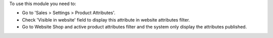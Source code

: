 To use this module you need to:

* Go to 'Sales > Settings > Product Attributes'.
* Check 'Visible in website' field to display this attribute in website
  attributes filter.
* Go to Website Shop and active product attributes filter and the system only
  display the attributes published.
